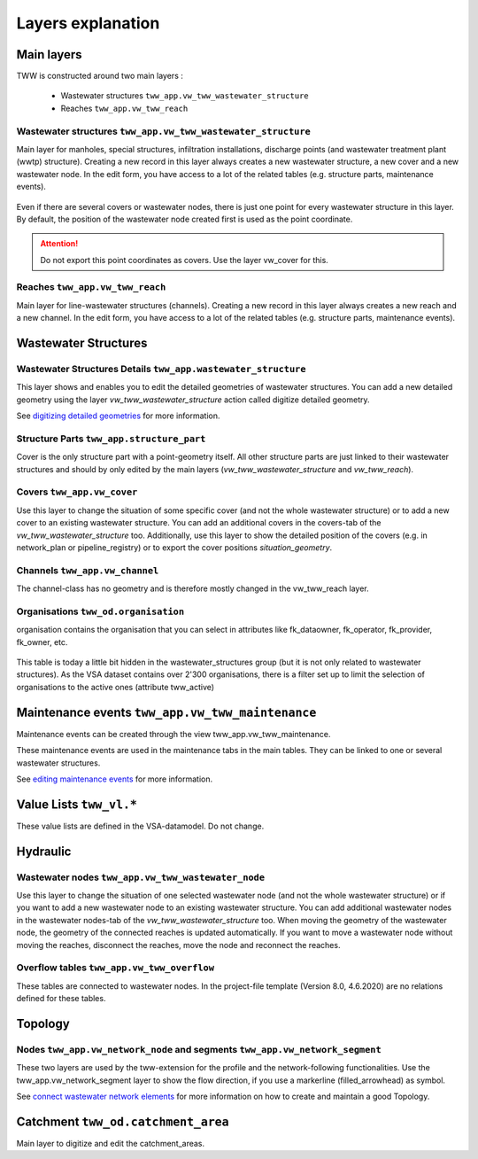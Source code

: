 .. _layer-explanation:

Layers explanation
==================

Main layers
-----------

TWW is constructed around two main layers :

 * Wastewater structures ``tww_app.vw_tww_wastewater_structure``
 * Reaches ``tww_app.vw_tww_reach``

Wastewater structures ``tww_app.vw_tww_wastewater_structure``
^^^^^^^^^^^^^^^^^^^^^^^^^^^^^^^^^^^^^^^^^^^^^^^^^^^^^^^^^^^^^^

Main layer for manholes, special structures, infiltration installations, discharge points (and wastewater treatment plant (wwtp) structure). Creating a new record in this layer always creates a new wastewater structure, a new cover and a new wastewater node. In the edit form, you have access to a lot of the related tables (e.g. structure parts, maintenance events).

.. figure:: images/schema_vw_tww_wastewater_structure.jpg

Even if there are several covers or wastewater nodes, there is just one point for every wastewater structure in this layer. By default, the position of the wastewater node created first is used as the point coordinate.

.. attention:: Do not export this point coordinates as covers. Use the layer vw_cover for this.

Reaches ``tww_app.vw_tww_reach``
^^^^^^^^^^^^^^^^^^^^^^^^^^^^^^^^^

Main layer for line-wastewater structures (channels). Creating a new record in this layer always creates a new reach and a new channel. In the edit form, you have access to a lot of the related tables (e.g. structure parts, maintenance events).

.. figure:: images/schema_vw_tww_reach.jpg

Wastewater Structures
---------------------

Wastewater Structures Details ``tww_app.wastewater_structure``
^^^^^^^^^^^^^^^^^^^^^^^^^^^^^^^^^^^^^^^^^^^^^^^^^^^^^^^^^^^^^^

This layer shows and enables you to edit the detailed geometries of wastewater structures. You can add a new detailed geometry using the layer `vw_tww_wastewater_structure` action called digitize detailed geometry.

See `digitizing detailed geometries <../digitizing/digitizingdetailedgeometry.html>`_ for more information.

Structure Parts ``tww_app.structure_part``
^^^^^^^^^^^^^^^^^^^^^^^^^^^^^^^^^^^^^^^^^^

Cover is the only structure part with a point-geometry itself. All other structure parts are just linked to their wastewater structures and should by only edited by the main layers (`vw_tww_wastewater_structure` and `vw_tww_reach`).

Covers ``tww_app.vw_cover``
^^^^^^^^^^^^^^^^^^^^^^^^^^^

Use this layer to change the situation of some specific cover (and not the whole wastewater structure) or to add a new cover to an existing wastewater structure. You can add an additional covers in the covers-tab of the `vw_tww_wastewater_structure` too. Additionally, use this layer to show the detailed position of the covers (e.g. in network_plan or pipeline_registry) or to export the cover positions `situation_geometry`.

Channels ``tww_app.vw_channel``
^^^^^^^^^^^^^^^^^^^^^^^^^^^^^^^

The channel-class has no geometry and is therefore mostly changed in the vw_tww_reach layer.

Organisations ``tww_od.organisation``
^^^^^^^^^^^^^^^^^^^^^^^^^^^^^^^^^^^^^^

organisation contains the organisation that you can select in attributes like fk_dataowner, fk_operator, fk_provider, fk_owner, etc.

 .. figure:: images/od_organisation.jpg

This table is today a little bit hidden in the wastewater_structures group (but it is not only related to wastewater structures).
As the VSA dataset contains over 2'300 organisations, there is a filter set up to limit the selection of organisations to the active ones (attribute tww_active)

Maintenance events ``tww_app.vw_tww_maintenance``
--------------------------------------------------

Maintenance events can be created through the view tww_app.vw_tww_maintenance.

These maintenance events are used in the maintenance tabs in the main tables. They can be linked to one or several wastewater structures.

See `editing maintenance events <../editing/maintenance_events.html>`_ for more information.

Value Lists ``tww_vl.*``
-------------------------

These value lists are defined in the VSA-datamodel. Do not change.

Hydraulic
---------

Wastewater nodes ``tww_app.vw_tww_wastewater_node``
^^^^^^^^^^^^^^^^^^^^^^^^^^^^^^^^^^^^^^^^^^^^^^^

Use this layer to change the situation of one selected wastewater node (and not the whole wastewater structure) or if you want to add a new wastewater node to an existing wastewater structure. You can add additional wastewater nodes in the wastewater nodes-tab of the `vw_tww_wastewater_structure` too.
When moving the geometry of the wastewater node, the geometry of the connected reaches is updated automatically. If you want to move a wastewater node without moving the reaches, disconnect the reaches, move the node and reconnect the reaches.

Overflow tables ``tww_app.vw_tww_overflow``
^^^^^^^^^^^^^^^^^^^^^^^^^^^^^^^^^^^^^^^^^^^^

These tables are connected to wastewater nodes. In the project-file template (Version 8.0, 4.6.2020) are no relations defined for these tables.

Topology
--------

Nodes ``tww_app.vw_network_node`` and segments ``tww_app.vw_network_segment``
^^^^^^^^^^^^^^^^^^^^^^^^^^^^^^^^^^^^^^^^^^^^^^^^^^^^^^^^^^^^^^^^^^^^^^^^^^^^^^^

These two layers are used by the tww-extension for the profile and the network-following functionalities.
Use the tww_app.vw_network_segment layer to show the flow direction, if you use a markerline (filled_arrowhead) as symbol.

See `connect wastewater network elements <../editing/connect_wastewater_network_elements.html>`_ for more information on how to create and maintain a good Topology.

Catchment ``tww_od.catchment_area``
------------------------------------

Main layer to digitize and edit the catchment_areas.
